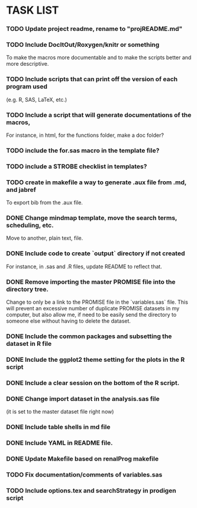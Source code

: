 * TASK LIST

*** TODO Update project readme, rename to "projREADME.md"
*** TODO Include DocItOut/Roxygen/knitr or something 
    To make the macros more documentable and to make the scripts
    better and more descriptive.
*** TODO Include scripts that can print off the version of each program used
    (e.g. R, SAS, LaTeX, etc.)
*** TODO Include a script that will generate documentations of the macros, 
    For instance, in html, for the functions folder, make a doc
    folder?
*** TODO include the for.sas macro in the template file? 
*** TODO include a STROBE checklist in templates?
*** TODO create in makefile a way to generate .aux file from .md, and jabref
    To export bib from the .aux file.
*** DONE Change mindmap template, move the search terms, scheduling, etc. 
    CLOSED: [2014-08-15 Fri 21:16]
    Move to another, plain text, file.
*** DONE Include code to create `output` directory if not created 
    CLOSED: [2014-08-15 Fri 22:07]
    For instance, in .sas and .R files, update README to reflect that.
*** DONE Remove importing the master PROMISE file into the directory tree.
    CLOSED: [2014-08-15 Fri 23:18]
    Change to only be a link to the PROMISE file in the `variables.sas`
    file.  This will prevent an excessive number of duplicate PROMISE
    datasets in my computer, but also allow me, if need to be easily
    send the directory to someone else without having to delete the
    dataset.
*** DONE Include the common packages and subsetting the dataset in R file
    CLOSED: [2014-08-15 Fri 22:35]
*** DONE Include the ggplot2 theme setting for the plots in the R script
    CLOSED: [2014-08-15 Fri 22:36]
*** DONE Include a clear session on the bottom of the R script.
    CLOSED: [2014-08-15 Fri 22:36]
*** DONE Change import dataset in the analysis.sas file 
    CLOSED: [2014-08-15 Fri 22:38]
    (it is set to the master dataset file right now)
*** DONE Include table shells in md file
    CLOSED: [2014-08-15 Fri 22:45]
*** DONE Include YAML in README file.
    CLOSED: [2014-08-15 Fri 22:57]
*** DONE Update Makefile based on renalProg makefile
    CLOSED: [2014-08-15 Fri 23:17]
*** TODO Fix documentation/comments of variables.sas
*** TODO Include options.tex and searchStrategy in prodigen script
